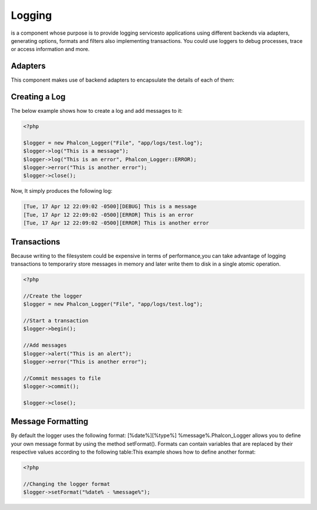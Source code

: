 

Logging
=======
is a component whose purpose is to provide logging servicesto applications using different backends via adapters, generating options, formats and filters also implementing transactions. You could use loggers to debug processes, trace or access information and more. 

Adapters
--------
This component makes use of backend adapters to encapsulate the details of each of them:

Creating a Log
--------------
The below example shows how to create a log and add messages to it:

.. code-block:: php

    <?php

    $logger = new Phalcon_Logger("File", "app/logs/test.log");
    $logger->log("This is a message");
    $logger->log("This is an error", Phalcon_Logger::ERROR);
    $logger->error("This is another error");
    $logger->close();

Now, It simply produces the following log:

.. code-block:: php

    [Tue, 17 Apr 12 22:09:02 -0500][DEBUG] This is a message
    [Tue, 17 Apr 12 22:09:02 -0500][ERROR] This is an error
    [Tue, 17 Apr 12 22:09:02 -0500][ERROR] This is another error



Transactions
------------
Because writing to the filesystem could be expensive in terms of performance,you can take advantage of logging transactions to temporariry store messages in memory and later write them to disk in a single atomic operation. 

.. code-block:: php

    <?php

    //Create the logger
    $logger = new Phalcon_Logger("File", "app/logs/test.log");
    
    //Start a transaction
    $logger->begin();
    
    //Add messages
    $logger->alert("This is an alert");
    $logger->error("This is another error");
    
    //Commit messages to file
    $logger->commit();
    
    $logger->close();



Message Formatting
------------------
By default the logger uses the following format: [%date%][%type%] %message%.Phalcon_Logger allows you to define your own message format by using the method setFormat(). Formats can contain variables that are replaced by their respective values according to the following table:This example shows how to define another format:

.. code-block:: php

    <?php

    //Changing the logger format
    $logger->setFormat("%date% - %message%");

